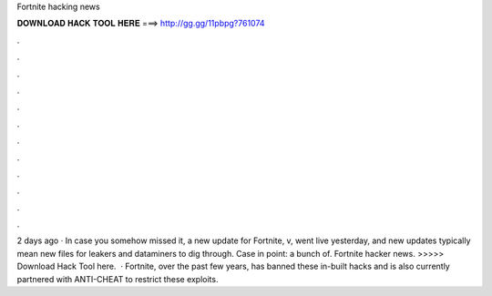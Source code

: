 Fortnite hacking news

𝐃𝐎𝐖𝐍𝐋𝐎𝐀𝐃 𝐇𝐀𝐂𝐊 𝐓𝐎𝐎𝐋 𝐇𝐄𝐑𝐄 ===> http://gg.gg/11pbpg?761074

.

.

.

.

.

.

.

.

.

.

.

.

2 days ago · In case you somehow missed it, a new update for Fortnite, v, went live yesterday, and new updates typically mean new files for leakers and dataminers to dig through. Case in point: a bunch of. Fortnite hacker news. >>>>> Download Hack Tool here.  · Fortnite, over the past few years, has banned these in-built hacks and is also currently partnered with ANTI-CHEAT to restrict these exploits.